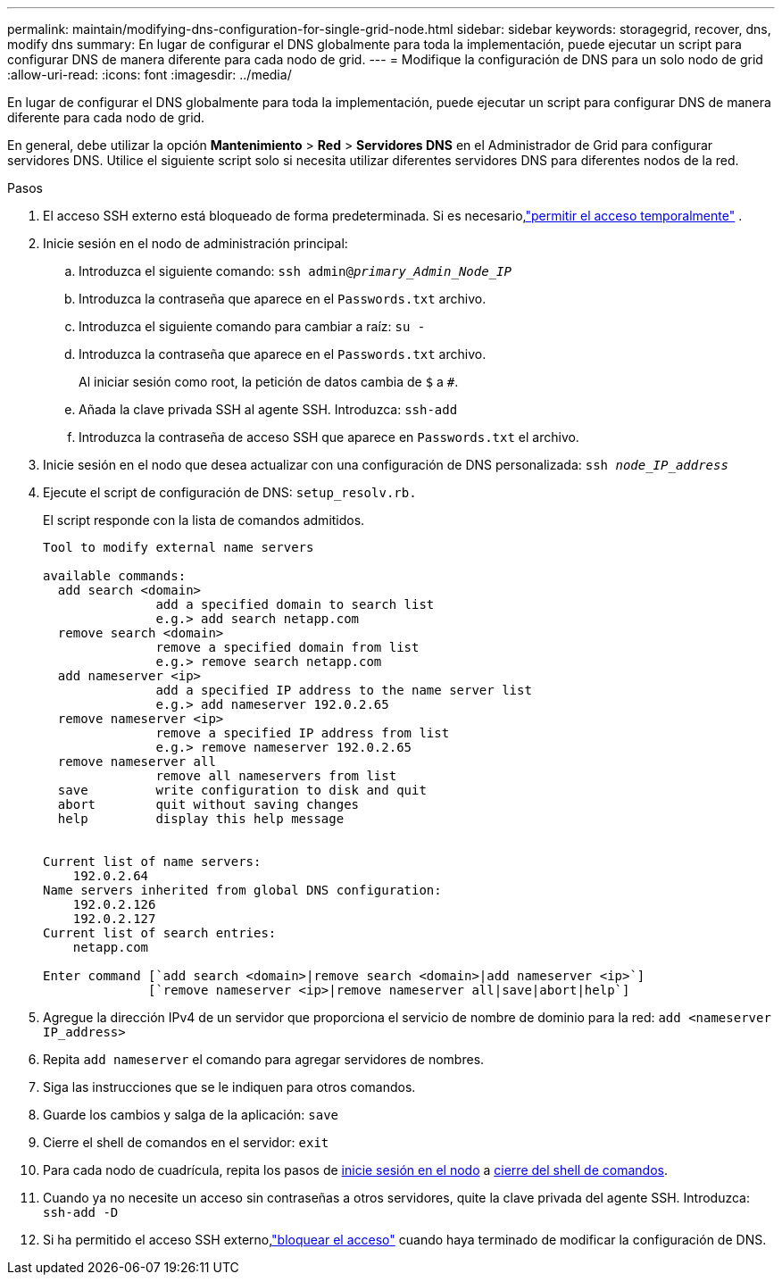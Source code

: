 ---
permalink: maintain/modifying-dns-configuration-for-single-grid-node.html 
sidebar: sidebar 
keywords: storagegrid, recover, dns, modify dns 
summary: En lugar de configurar el DNS globalmente para toda la implementación, puede ejecutar un script para configurar DNS de manera diferente para cada nodo de grid. 
---
= Modifique la configuración de DNS para un solo nodo de grid
:allow-uri-read: 
:icons: font
:imagesdir: ../media/


[role="lead"]
En lugar de configurar el DNS globalmente para toda la implementación, puede ejecutar un script para configurar DNS de manera diferente para cada nodo de grid.

En general, debe utilizar la opción *Mantenimiento* > *Red* > *Servidores DNS* en el Administrador de Grid para configurar servidores DNS.  Utilice el siguiente script solo si necesita utilizar diferentes servidores DNS para diferentes nodos de la red.

.Pasos
. El acceso SSH externo está bloqueado de forma predeterminada.  Si es necesario,link:../admin/manage-external-ssh-access.html["permitir el acceso temporalmente"] .
. Inicie sesión en el nodo de administración principal:
+
.. Introduzca el siguiente comando: `ssh admin@_primary_Admin_Node_IP_`
.. Introduzca la contraseña que aparece en el `Passwords.txt` archivo.
.. Introduzca el siguiente comando para cambiar a raíz: `su -`
.. Introduzca la contraseña que aparece en el `Passwords.txt` archivo.
+
Al iniciar sesión como root, la petición de datos cambia de `$` a `#`.

.. Añada la clave privada SSH al agente SSH. Introduzca: `ssh-add`
.. Introduzca la contraseña de acceso SSH que aparece en `Passwords.txt` el archivo.


. [[LOG_IN_TO_NODE]]Inicie sesión en el nodo que desea actualizar con una configuración de DNS personalizada: `ssh _node_IP_address_`
. Ejecute el script de configuración de DNS: `setup_resolv.rb.`
+
El script responde con la lista de comandos admitidos.

+
[listing]
----
Tool to modify external name servers

available commands:
  add search <domain>
               add a specified domain to search list
               e.g.> add search netapp.com
  remove search <domain>
               remove a specified domain from list
               e.g.> remove search netapp.com
  add nameserver <ip>
               add a specified IP address to the name server list
               e.g.> add nameserver 192.0.2.65
  remove nameserver <ip>
               remove a specified IP address from list
               e.g.> remove nameserver 192.0.2.65
  remove nameserver all
               remove all nameservers from list
  save         write configuration to disk and quit
  abort        quit without saving changes
  help         display this help message


Current list of name servers:
    192.0.2.64
Name servers inherited from global DNS configuration:
    192.0.2.126
    192.0.2.127
Current list of search entries:
    netapp.com

Enter command [`add search <domain>|remove search <domain>|add nameserver <ip>`]
              [`remove nameserver <ip>|remove nameserver all|save|abort|help`]
----
. Agregue la dirección IPv4 de un servidor que proporciona el servicio de nombre de dominio para la red: `add <nameserver IP_address>`
. Repita `add nameserver` el comando para agregar servidores de nombres.
. Siga las instrucciones que se le indiquen para otros comandos.
. Guarde los cambios y salga de la aplicación: `save`
. [[close_cmd_shell]]Cierre el shell de comandos en el servidor: `exit`
. Para cada nodo de cuadrícula, repita los pasos de <<log_in_to_node,inicie sesión en el nodo>> a <<close_cmd_shell,cierre del shell de comandos>>.
. Cuando ya no necesite un acceso sin contraseñas a otros servidores, quite la clave privada del agente SSH. Introduzca: `ssh-add -D`
. Si ha permitido el acceso SSH externo,link:../admin/manage-external-ssh-access.html["bloquear el acceso"] cuando haya terminado de modificar la configuración de DNS.

